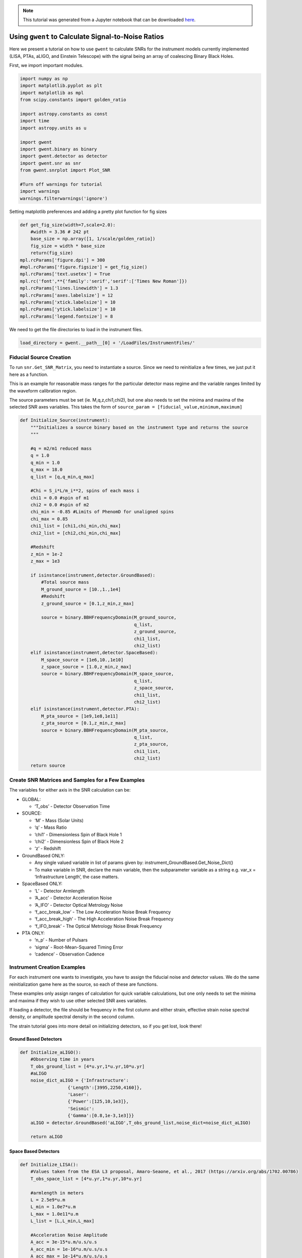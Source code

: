 .. module:: gwent

.. note:: This tutorial was generated from a Jupyter notebook that can be
          downloaded `here <_static/notebooks/calcSNR_tutorial.ipynb>`_.

.. _calcSNR_tutorial:

Using ``gwent`` to Calculate Signal-to-Noise Ratios
===================================================

Here we present a tutorial on how to use ``gwent`` to calculate SNRs for
the instrument models currently implemented (LISA, PTAs, aLIGO, and
Einstein Telescope) with the signal being an array of coalescing Binary
Black Holes.

First, we import important modules.

.. code:: python

    import numpy as np
    import matplotlib.pyplot as plt
    import matplotlib as mpl
    from scipy.constants import golden_ratio
    
    import astropy.constants as const
    import time
    import astropy.units as u
    
    import gwent
    import gwent.binary as binary
    import gwent.detector as detector
    import gwent.snr as snr
    from gwent.snrplot import Plot_SNR
    
    #Turn off warnings for tutorial
    import warnings
    warnings.filterwarnings('ignore')

Setting matplotlib preferences and adding a pretty plot function for fig
sizes

.. code:: python

    def get_fig_size(width=7,scale=2.0):
        #width = 3.36 # 242 pt
        base_size = np.array([1, 1/scale/golden_ratio])
        fig_size = width * base_size
        return(fig_size)
    mpl.rcParams['figure.dpi'] = 300
    #mpl.rcParams['figure.figsize'] = get_fig_size()
    mpl.rcParams['text.usetex'] = True
    mpl.rc('font',**{'family':'serif','serif':['Times New Roman']})
    mpl.rcParams['lines.linewidth'] = 1.3
    mpl.rcParams['axes.labelsize'] = 12
    mpl.rcParams['xtick.labelsize'] = 10
    mpl.rcParams['ytick.labelsize'] = 10
    mpl.rcParams['legend.fontsize'] = 8

We need to get the file directories to load in the instrument files.

.. code:: python

    load_directory = gwent.__path__[0] + '/LoadFiles/InstrumentFiles/'

Fiducial Source Creation
------------------------

To run ``snr.Get_SNR_Matrix``, you need to instantiate a source. Since
we need to reinitialize a few times, we just put it here as a function.

This is an example for reasonable mass ranges for the particular
detector mass regime and the variable ranges limited by the waveform
calibration region.

The source parameters must be set (ie. M,q,z,chi1,chi2), but one also
needs to set the minima and maxima of the selected SNR axes variables.
This takes the form of
``source_param = [fiducial_value,minimum,maximum]``

.. code:: python

    def Initialize_Source(instrument):
        """Initializes a source binary based on the instrument type and returns the source
        """
        
        #q = m2/m1 reduced mass
        q = 1.0
        q_min = 1.0
        q_max = 18.0
        q_list = [q,q_min,q_max]
    
        #Chi = S_i*L/m_i**2, spins of each mass i
        chi1 = 0.0 #spin of m1
        chi2 = 0.0 #spin of m2
        chi_min = -0.85 #Limits of PhenomD for unaligned spins
        chi_max = 0.85
        chi1_list = [chi1,chi_min,chi_max]
        chi2_list = [chi2,chi_min,chi_max]
    
        #Redshift
        z_min = 1e-2
        z_max = 1e3
    
        if isinstance(instrument,detector.GroundBased):
            #Total source mass
            M_ground_source = [10.,1.,1e4]
            #Redshift
            z_ground_source = [0.1,z_min,z_max]
    
            source = binary.BBHFrequencyDomain(M_ground_source,
                                               q_list,
                                               z_ground_source,
                                               chi1_list,
                                               chi2_list)
        elif isinstance(instrument,detector.SpaceBased):
            M_space_source = [1e6,10.,1e10]
            z_space_source = [1.0,z_min,z_max]
            source = binary.BBHFrequencyDomain(M_space_source,
                                               q_list,
                                               z_space_source,
                                               chi1_list,
                                               chi2_list)
        elif isinstance(instrument,detector.PTA):
            M_pta_source = [1e9,1e8,1e11]
            z_pta_source = [0.1,z_min,z_max]
            source = binary.BBHFrequencyDomain(M_pta_source,
                                               q_list,
                                               z_pta_source,
                                               chi1_list,
                                               chi2_list)
        return source

Create SNR Matrices and Samples for a Few Examples
--------------------------------------------------

The variables for either axis in the SNR calculation can be:

-  GLOBAL:

   -  ‘T_obs’ - Detector Observation Time

-  SOURCE:

   -  ‘M’ - Mass (Solar Units)
   -  ‘q’ - Mass Ratio
   -  ‘chi1’ - Dimensionless Spin of Black Hole 1
   -  ‘chi2’ - Dimensionless Spin of Black Hole 2
   -  ‘z’ - Redshift

-  GroundBased ONLY:

   -  Any single valued variable in list of params given by:
      instrument_GroundBased.Get_Noise_Dict()
   -  To make variable in SNR, declare the main variable, then the
      subparameter variable as a string e.g. var_x = ‘Infrastructure
      Length’, the case matters.

-  SpaceBased ONLY:

   -  ‘L’ - Detector Armlength
   -  ‘A_acc’ - Detector Acceleration Noise
   -  ‘A_IFO’ - Detector Optical Metrology Noise
   -  ‘f_acc_break_low’ - The Low Acceleration Noise Break Frequency
   -  ‘f_acc_break_high’ - The High Acceleration Noise Break Frequency
   -  ‘f_IFO_break’ - The Optical Metrology Noise Break Frequency

-  PTA ONLY:

   -  ‘n_p’ - Number of Pulsars
   -  ‘sigma’ - Root-Mean-Squared Timing Error
   -  ‘cadence’ - Observation Cadence

Instrument Creation Examples
----------------------------

For each instrument one wants to investigate, you have to assign the
fiducial noise and detector values. We do the same reinitialization game
here as the source, so each of these are functions.

These examples only assign ranges of calculation for quick variable
calculations, but one only needs to set the minima and maxima if they
wish to use other selected SNR axes variables.

If loading a detector, the file should be frequency in the first column
and either strain, effective strain noise spectral density, or amplitude
spectral density in the second column.

The strain tutorial goes into more detail on initializing detectors, so
if you get lost, look there!

Ground Based Detectors
~~~~~~~~~~~~~~~~~~~~~~

.. code:: python

    def Initialize_aLIGO():
        #Observing time in years
        T_obs_ground_list = [4*u.yr,1*u.yr,10*u.yr]
        #aLIGO
        noise_dict_aLIGO = {'Infrastructure':
                      {'Length':[3995,2250,4160]},
                      'Laser':
                      {'Power':[125,10,1e3]},
                      'Seismic':
                      {'Gamma':[0.8,1e-3,1e3]}}
        aLIGO = detector.GroundBased('aLIGO',T_obs_ground_list,noise_dict=noise_dict_aLIGO)
        
        return aLIGO

Space Based Detectors
~~~~~~~~~~~~~~~~~~~~~

.. code:: python

    def Initialize_LISA():
        #Values taken from the ESA L3 proposal, Amaro-Seaone, et al., 2017 (https://arxiv.org/abs/1702.00786)
        T_obs_space_list = [4*u.yr,1*u.yr,10*u.yr]
    
        #armlength in meters
        L = 2.5e9*u.m
        L_min = 1.0e7*u.m
        L_max = 1.0e11*u.m
        L_list = [L,L_min,L_max]
    
        #Acceleration Noise Amplitude
        A_acc = 3e-15*u.m/u.s/u.s
        A_acc_min = 1e-16*u.m/u.s/u.s
        A_acc_max = 1e-14*u.m/u.s/u.s
        A_acc_list = [A_acc,A_acc_min,A_acc_max]
    
        #The Low Acceleration Noise Break Frequency
        f_acc_break_low = .4*u.mHz.to('Hz')*u.Hz
        f_acc_break_low_min = .1*u.mHz.to('Hz')*u.Hz
        f_acc_break_low_max = 1.0*u.mHz.to('Hz')*u.Hz
        f_acc_break_low_list = [f_acc_break_low,f_acc_break_low_min,f_acc_break_low_max]
    
        #The High Acceleration Noise Break Frequency
        f_acc_break_high = 8.*u.mHz.to('Hz')*u.Hz
        f_acc_break_high_min = 1.*u.mHz.to('Hz')*u.Hz
        f_acc_break_high_max = 10.*u.mHz.to('Hz')*u.Hz
        f_acc_break_high_list = [f_acc_break_high,f_acc_break_high_min,f_acc_break_high_max]
    
        #The Optical Metrology Noise Break Frequency
        f_IFO_break = 2.*u.mHz.to('Hz')*u.Hz
        f_IFO_break_min = 1.*u.mHz.to('Hz')*u.Hz
        f_IFO_break_max = 10.*u.mHz.to('Hz')*u.Hz
        f_IFO_break_list = [f_IFO_break,f_IFO_break_min,f_IFO_break_max]
    
        #Detector Optical Metrology Noise
        A_IFO = 10e-12*u.m
        A_IFO_min = 1.0e-13*u.m
        A_IFO_max = 1.0e-10*u.m
        A_IFO_list = [A_IFO,A_IFO_min,A_IFO_max]
    
        #Unresolved Galactic WD Background
        Background = False
    
        #Numerical Transfer Function
        T_type = 'N'
    
        LISA_prop1 = detector.SpaceBased('LISA_prop1',
                                         T_obs_space_list,L_list,A_acc_list,
                                         f_acc_break_low_list,f_acc_break_high_list,
                                         A_IFO_list,f_IFO_break_list,
                                         Background=Background,T_type=T_type)
        return LISA_prop1

PTA Detectors
~~~~~~~~~~~~~

.. code:: python

    def Initialize_NANOGrav():
        #NANOGrav calculation using 11.5yr parameters https://arxiv.org/abs/1801.01837
        #Observing time in years
        T_obs_ptas_list = [11.42*u.yr,5*u.yr,30*u.yr]
        #rms timing residuals in seconds
        sigma = 100*u.ns.to('s')*u.s
        sigma_min = 100*u.ns.to('s')*u.s
        sigma_max = 500*u.ns.to('s')*u.s
        sigma_list = [sigma,sigma_min,sigma_max]
        #Number of pulsars
        n_p = 34
        n_p_min = 18
        n_p_max = 200
        n_p_list = [n_p,n_p_min,n_p_max]
        #Avg observation cadence of 1 every 2 weeks in num/year
        cadence = 1/(2*u.wk.to('yr')*u.yr)
        cadence_min = 2/u.yr
        cadence_max = 1/(u.wk.to('yr')*u.yr)
        cadence_list = [cadence,cadence_min,cadence_max]
    
        #NANOGrav 11.4 yr WN only
        NANOGrav_WN = detector.PTA('NANOGrav_WN',n_p_list,T_obs=T_obs_ptas_list,sigma=sigma_list,cadence=cadence_list)
        return NANOGrav_WN

SNR Calculations
----------------

To actually sample the parameter space, one needs to declare x and y
variables that correspond to the variables inside the relavant
instrument and/or model for the SNR Calculation.

You will also need to assign Sample Rates for each, this will directly
determine how long a calculation will take. I have kept all curves under
100 for paper figures, so I would recommend nothing over that, but I
won’t tell you what to do!

.. code:: python

    #Number of SNRMatrix rows
    sampleRate_y = 100
    #Number of SNRMatrix columns
    sampleRate_x = 100

We now use ``Get_SNR_Matrix`` with the variables given and the data
range to sample the space either logrithmically or linearly based on the
selection of variables. It computes the SNR for each value, then returns
the variable ranges used to calculate the SNR for each matrix, then
returns the SNRs with size of the ``sampleRate_x``\ X\ ``sampleRate_y``

aLIGO
~~~~~

Varying Source Parameters
^^^^^^^^^^^^^^^^^^^^^^^^^

Here we calculate the SNR for three source parameters ``chi1``,\ ``q``,
and ``z`` using ``Get_SNR_Matrix``. For ease of the example, we just do
them all at once.

.. code:: python

    #Variable on y-axis
    var_ys = ['chi1','q','z']
    #Variable on x-axis
    var_x = 'M'
    instrument = Initialize_aLIGO()
    sample_x_array = []
    sample_y_array = []
    SNR_array = []
    for var_y in var_ys:
        source = Initialize_Source(instrument)
        start = time.time()
        [sample_x,sample_y,SNRMatrix] = snr.Get_SNR_Matrix(source,instrument,
                                                           var_x,sampleRate_x,
                                                           var_y,sampleRate_y)
        end = time.time()
        sample_x_array.append(sample_x)
        sample_y_array.append(sample_y)
        SNR_array.append(SNRMatrix)
    
        print('Model: ',instrument.name + '_' + var_x + '_vs_' + var_y,',',' done. t = : ',end-start)


.. parsed-literal::

    Model:  aLIGO_M_vs_chi1 ,  done. t = :  41.35525178909302
    Model:  aLIGO_M_vs_q ,  done. t = :  40.72077178955078
    Model:  aLIGO_M_vs_z ,  done. t = :  31.168396711349487


Plotting SNRs
^^^^^^^^^^^^^

This is just an example of plotting the above SNRs using the
``Plot_SNR`` function. The function can take a *ton* of parameters, but
for simple plots most of them are unneccessary.

.. code:: python

    fig, axes = plt.subplots(1,3,figsize=get_fig_size())
    loglevelMax=4.0
    hspace = .1
    wspace = .45
    for i,ax in enumerate(axes):
        if i == (len(axes)-1):
            Plot_SNR('M',sample_x_array[i],var_ys[i],
                     sample_y_array[i],SNR_array[i],
                     fig=fig,ax=ax,display=True,display_cbar=True,
                     logLevels_max=loglevelMax,
                     hspace=hspace,wspace=wspace,
                     xticklabels_kwargs={'rotation':70,'y':0.02},
                     ylabels_kwargs={'labelpad':-5})
        else:
            Plot_SNR('M',sample_x_array[i],var_ys[i],
                     sample_y_array[i],SNR_array[i],
                     fig=fig,ax=ax,display=False,display_cbar=False,
                     logLevels_max=loglevelMax,
                     hspace=hspace,wspace=wspace,xticklabels_kwargs={'rotation':70,'y':0.02})
        i += 1



.. image:: calcSNR_tutorial_files/calcSNR_tutorial_26_0.png


A simple example for just one figure.

.. code:: python

    Plot_SNR('M',sample_x_array[-1],'z',sample_y_array[-1],SNR_array[-1],smooth_contours=False)



.. image:: calcSNR_tutorial_files/calcSNR_tutorial_28_0.png


Varying Instrument Parameters
^^^^^^^^^^^^^^^^^^^^^^^^^^^^^

This is very similar to the previous example, but with varying the
instrument parameters ``Infrastructure Length``, ``Seismic Gamma``, and
``Laser Power``\ vs. ``M``.

One thing to note is that we moved the instrument initialization inside
the for loop this time since we don’t want the parameters to stay at the
max value from the previous run.

.. code:: python

    #Variable on y-axis
    var_ys = ['Infrastructure Length','Seismic Gamma','Laser Power']
    #Variable on x-axis
    var_x = 'M'
    sample_x_array = []
    sample_y_array = []
    SNR_array = []
    for var_y in var_ys:
        instrument = Initialize_aLIGO()
        source = Initialize_Source(instrument)
        start = time.time()
        [sample_x,sample_y,SNRMatrix] = snr.Get_SNR_Matrix(source,instrument,
                                                           var_x,sampleRate_x,
                                                           var_y,sampleRate_y)
        end = time.time()
        sample_x_array.append(sample_x)
        sample_y_array.append(sample_y)
        SNR_array.append(SNRMatrix)
    
        print('Model: ',instrument.name + '_' + var_x + '_vs_' + var_y,',',' done. t = : ',end-start)


.. parsed-literal::

    Model:  aLIGO_M_vs_Infrastructure Length ,  done. t = :  31.27728819847107
    Model:  aLIGO_M_vs_Seismic Gamma ,  done. t = :  31.22858500480652
    Model:  aLIGO_M_vs_Laser Power ,  done. t = :  30.76893949508667


.. code:: python

    figsize = get_fig_size()
    fig, axes = plt.subplots(1,3,figsize=figsize)
    loglevelMax=3.0
    
    wspace = .5
    
    for i,ax in enumerate(axes):
        if i == (len(axes))-1:
            Plot_SNR('M',sample_x_array[i],var_ys[i],
                     sample_y_array[i],SNR_array[i],
                     fig=fig,ax=ax,display=True,display_cbar=True,
                     logLevels_max=loglevelMax,
                     hspace=hspace,wspace=wspace,
                     xticklabels_kwargs={'rotation':70,'y':0.02},ylabels_kwargs={'labelpad':-5})
        else:
            Plot_SNR('M',sample_x_array[i],var_ys[i],
                     sample_y_array[i],SNR_array[i],
                     fig=fig,ax=ax,display=False,display_cbar=False,
                     logLevels_max=loglevelMax,
                     xticklabels_kwargs={'rotation':70,'y':0.02},
                     ylabels_kwargs={'labelpad':1})



.. image:: calcSNR_tutorial_files/calcSNR_tutorial_31_0.png


LISA SNR
~~~~~~~~

We now just for examples repeat the above few SNR calculations for LISA
parameters.

.. code:: python

    #Variable on y-axis
    var_ys = ['chi1','q','z']
    #Variable on x-axis
    var_x = 'M'
    instrument = Initialize_LISA()
    sample_x_array = []
    sample_y_array = []
    SNR_array = []
    for var_y in var_ys:
        source = Initialize_Source(instrument)
        start = time.time()
        [sample_x,sample_y,SNRMatrix] = snr.Get_SNR_Matrix(source,instrument,
                                                           var_x,sampleRate_x,
                                                           var_y,sampleRate_y)
        end = time.time()
        sample_x_array.append(sample_x)
        sample_y_array.append(sample_y)
        SNR_array.append(SNRMatrix)
    
        print('Model: ',instrument.name + '_' + var_x + '_vs_' + var_y,',',' done. t = : ',end-start)


.. parsed-literal::

    Model:  LISA_prop1_M_vs_chi1 ,  done. t = :  50.03253507614136
    Model:  LISA_prop1_M_vs_q ,  done. t = :  48.90465474128723
    Model:  LISA_prop1_M_vs_z ,  done. t = :  40.506542921066284


.. code:: python

    figsize = get_fig_size()
    fig, axes = plt.subplots(1,3,figsize=figsize)
    loglevelMax=7.0
    hspace = .1
    wspace = .45
    
    for i,ax in enumerate(axes):
        if i == (len(axes))-1:
            Plot_SNR('M',sample_x_array[i],var_ys[i],
                     sample_y_array[i],SNR_array[i],
                     fig=fig,ax=ax,display=True,display_cbar=True,
                     logLevels_max=loglevelMax,
                     hspace=hspace,wspace=wspace,
                     xticklabels_kwargs={'rotation':70,'y':0.02},
                     ylabels_kwargs={'labelpad':-5})
        else:
            Plot_SNR('M',sample_x_array[i],var_ys[i],
                     sample_y_array[i],SNR_array[i],
                     fig=fig,ax=ax,display=False,display_cbar=False,
                     logLevels_max=loglevelMax,
                     hspace=hspace,wspace=wspace,xticklabels_kwargs={'rotation':70,'y':0.02})



.. image:: calcSNR_tutorial_files/calcSNR_tutorial_34_0.png


Another included feature is the ability to add luminosity distance or
lookback times onto the right hand axes of the redshift vs. total mass
plots.

.. code:: python

    figsize = get_fig_size()
    fig, axes = plt.subplots(1,2,figsize=figsize)
    wspace = 0.6
    Plot_SNR('M',sample_x_array[-1],'z',sample_y_array[-1],SNR_array[-1],fig=fig,ax=axes[0],
             display=False,display_cbar=False,dl_axis=True,smooth_contours=False,
             xticklabels_kwargs={'rotation':70,'y':0.02},
             ylabels_kwargs={'labelpad':-3})
    Plot_SNR('M',sample_x_array[-1],'z',sample_y_array[-1],SNR_array[-1],fig=fig,ax=axes[1],
             lb_axis=True,wspace=wspace,smooth_contours=False,
             xticklabels_kwargs={'rotation':70,'y':0.02},
             ylabels_kwargs={'labelpad':-3})



.. image:: calcSNR_tutorial_files/calcSNR_tutorial_36_0.png


.. code:: python

    #Variable on y-axis
    var_ys = ['L','A_acc','A_IFO','f_acc_break_low','f_acc_break_high','f_IFO_break']
    #Variable on x-axis
    var_x = 'M'
    sample_x_array = []
    sample_y_array = []
    SNR_array = []
    for var_y in var_ys:
        instrument = Initialize_LISA()
        source = Initialize_Source(instrument)
        start = time.time()
        [sample_x,sample_y,SNRMatrix] = snr.Get_SNR_Matrix(source,instrument,
                                                           var_x,sampleRate_x,
                                                           var_y,sampleRate_y)
        end = time.time()
        sample_x_array.append(sample_x)
        sample_y_array.append(sample_y)
        SNR_array.append(SNRMatrix)
    
        print('Model: ',instrument.name + '_' + var_x + '_vs_' + var_y,',',' done. t = : ',end-start)


.. parsed-literal::

    Model:  LISA_prop1_M_vs_L ,  done. t = :  39.371663093566895
    Model:  LISA_prop1_M_vs_A_acc ,  done. t = :  40.02059864997864
    Model:  LISA_prop1_M_vs_A_IFO ,  done. t = :  39.97913455963135
    Model:  LISA_prop1_M_vs_f_acc_break_low ,  done. t = :  40.6117742061615
    Model:  LISA_prop1_M_vs_f_acc_break_high ,  done. t = :  41.86841011047363
    Model:  LISA_prop1_M_vs_f_IFO_break ,  done. t = :  40.63132047653198


.. code:: python

    figsize = get_fig_size(scale=1.0)
    fig, axes = plt.subplots(3,2,figsize=figsize)
    
    #Can add lines on plot
    fiducial_lines = [2.5e9,3e-15,1e-12,0.4*u.mHz.to('Hz'),8*u.mHz.to('Hz'),2*u.mHz.to('Hz')]
    loglevelMax=5.0
    hspace = .15
    wspace = .35
    
    ii = 0
    for i in range(np.shape(axes)[0]):
        for j in range(np.shape(axes)[1]):
            if ii == (np.shape(axes)[0]*np.shape(axes)[1])-1:
                Plot_SNR('M',sample_x_array[ii],var_ys[ii],
                         sample_y_array[ii],SNR_array[ii],
                         fig=fig,ax=axes[i,j],display=True,display_cbar=True,
                         logLevels_max=loglevelMax,y_axis_line=fiducial_lines[ii],
                         hspace=hspace,wspace=wspace,
                         xticklabels_kwargs={'rotation':70,'y':0.02},
                         ylabels_kwargs={'labelpad':5})
            elif ii == (np.shape(axes)[0]*np.shape(axes)[1])-2:
                Plot_SNR('M',sample_x_array[ii],var_ys[ii],
                         sample_y_array[ii],SNR_array[ii],
                         fig=fig,ax=axes[i,j],display=False,display_cbar=False,
                         logLevels_max=loglevelMax,y_axis_line=fiducial_lines[ii],
                         hspace=hspace,wspace=wspace,
                         xticklabels_kwargs={'rotation':70,'y':0.02},
                         ylabels_kwargs={'labelpad':5})
            else:
                Plot_SNR('M',sample_x_array[ii],var_ys[ii],
                         sample_y_array[ii],SNR_array[ii],
                         fig=fig,ax=axes[i,j],display=False,display_cbar=False,
                         logLevels_max=loglevelMax,y_axis_line=fiducial_lines[ii],
                         x_axis_label = False,
                         hspace=hspace,wspace=wspace,
                         xticklabels_kwargs={'rotation':70,'y':0.02},
                         ylabels_kwargs={'labelpad':5})
            ii += 1



.. image:: calcSNR_tutorial_files/calcSNR_tutorial_38_0.png


PTA SNRs
~~~~~~~~

Same as the rest, just for example purposes!

.. code:: python

    #Variable on y-axis
    var_ys = ['chi1','q','z']
    #Variable on x-axis
    var_x = 'M'
    instrument = Initialize_NANOGrav()
    sample_x_array = []
    sample_y_array = []
    SNR_array = []
    for var_y in var_ys:
        source = Initialize_Source(instrument)
        start = time.time()
        [sample_x,sample_y,SNRMatrix] = snr.Get_SNR_Matrix(source,instrument,
                                                           var_x,sampleRate_x,
                                                           var_y,sampleRate_y)
        end = time.time()
        sample_x_array.append(sample_x)
        sample_y_array.append(sample_y)
        SNR_array.append(SNRMatrix)
    
        print('Model: ',instrument.name + '_' + var_x + '_vs_' + var_y,',',' done. t = : ',end-start)


.. parsed-literal::

    Model:  NANOGrav_WN_M_vs_chi1 ,  done. t = :  27.372398853302002
    Model:  NANOGrav_WN_M_vs_q ,  done. t = :  23.18591332435608
    Model:  NANOGrav_WN_M_vs_z ,  done. t = :  23.842024326324463


.. code:: python

    figsize = get_fig_size()
    fig, axes = plt.subplots(1,3,figsize=figsize)
    loglevelMax=5.0
    hspace = .1
    wspace = .45
    
    for i,ax in enumerate(axes):
        if i == (len(axes))-1:
            Plot_SNR('M',sample_x_array[i],var_ys[i],
                     sample_y_array[i],SNR_array[i],
                     fig=fig,ax=ax,display=True,display_cbar=True,
                     logLevels_max=loglevelMax,
                     hspace=hspace,wspace=wspace,
                     xticklabels_kwargs={'rotation':70,'y':0.02},
                     ylabels_kwargs={'labelpad':-5})
        else:
            Plot_SNR('M',sample_x_array[i],var_ys[i],
                     sample_y_array[i],SNR_array[i],
                     fig=fig,ax=ax,display=False,display_cbar=False,
                     logLevels_max=loglevelMax,
                     hspace=hspace,wspace=wspace,xticklabels_kwargs={'rotation':70,'y':0.02})



.. image:: calcSNR_tutorial_files/calcSNR_tutorial_41_0.png


There is also functionality to plot two different plots together for
eazy comparison.

.. code:: python

    instrument = Initialize_NANOGrav()
    source = Initialize_Source(instrument)
    [sample_x,sample_y,SNRMatrix] = snr.Get_SNR_Matrix(source,instrument,
                                                       'M',sampleRate_x,
                                                       'z',sampleRate_y,inc=np.pi/2)

.. code:: python

    fig,ax = plt.subplots()
    Plot_SNR('M',sample_x_array[-1],'z',sample_y_array[-1],SNR_array[-1],
             display=False,display_cbar=False,fig=fig,ax=ax,
             contour_kwargs={'cmap':'viridis'},cfill=False)
    Plot_SNR('M',sample_x,'z',sample_y,SNRMatrix,fig=fig,ax=ax,
             contour_kwargs={'cmap':'viridis','linestyles':'--'},cfill=False)



.. image:: calcSNR_tutorial_files/calcSNR_tutorial_44_0.png


These can take a long time if you vary the instrument parameters. Be
careful with your sample rates!

.. code:: python

    sampleRate_x = 50
    sampleRate_y = 50

.. code:: python

    #Variable on y-axis
    var_ys = ['n_p','sigma','cadence','T_obs']
    #Variable on x-axis
    var_x = 'M'
    sample_x_array = []
    sample_y_array = []
    SNR_array = []
    for var_y in var_ys:
        instrument = Initialize_NANOGrav()
        source = Initialize_Source(instrument)
        start = time.time()
        [sample_x,sample_y,SNRMatrix] = snr.Get_SNR_Matrix(source,instrument,
                                                           var_x,sampleRate_x,
                                                           var_y,sampleRate_y)
        end = time.time()
        sample_x_array.append(sample_x)
        sample_y_array.append(sample_y)
        SNR_array.append(SNRMatrix)
    
        print('Model: ',instrument.name + '_' + var_x + '_vs_' + var_y,',',' done. t = : ',end-start)


.. parsed-literal::

    Model:  NANOGrav_WN_M_vs_n_p ,  done. t = :  141.06110644340515
    Model:  NANOGrav_WN_M_vs_sigma ,  done. t = :  159.12187552452087
    Model:  NANOGrav_WN_M_vs_cadence ,  done. t = :  163.1423692703247
    Model:  NANOGrav_WN_M_vs_T_obs ,  done. t = :  254.33116555213928


.. code:: python

    figsize = get_fig_size(scale=1.0)
    fig, axes = plt.subplots(2,2,figsize=figsize)
    
    loglevelMax=4.0
    hspace = .2
    wspace = .3
    smooth = False
    
    ii = 0
    for i in range(np.shape(axes)[0]):
        for j in range(np.shape(axes)[1]):
            if ii == (np.shape(axes)[0]*np.shape(axes)[1])-1:
                Plot_SNR('M',sample_x_array[ii],var_ys[ii],
                         sample_y_array[ii],SNR_array[ii],
                         fig=fig,ax=axes[i,j],
                         logLevels_max=loglevelMax,
                         hspace=hspace,wspace=wspace,
                         smooth_contours=smooth,
                         xticklabels_kwargs={'rotation':70,'y':0.02},
                         ylabels_kwargs={'labelpad':5})
            elif ii == (np.shape(axes)[0]*np.shape(axes)[1])-2:
                Plot_SNR('M',sample_x_array[ii],var_ys[ii],
                         sample_y_array[ii],SNR_array[ii],
                         fig=fig,ax=axes[i,j],display=False,display_cbar=False,
                         logLevels_max=loglevelMax,
                         hspace=hspace,wspace=wspace,
                         smooth_contours=smooth,
                         xticklabels_kwargs={'rotation':70,'y':0.02},
                         ylabels_kwargs={'labelpad':2})
            else:
                Plot_SNR('M',sample_x_array[ii],var_ys[ii],
                         sample_y_array[ii],SNR_array[ii],
                         fig=fig,ax=axes[i,j],display=False,display_cbar=False,x_axis_label=False,
                         logLevels_max=loglevelMax,
                         hspace=hspace,wspace=wspace,
                         smooth_contours=smooth,
                         xticklabels_kwargs={'rotation':70,'y':0.02},
                         ylabels_kwargs={'labelpad':2})
            ii += 1



.. image:: calcSNR_tutorial_files/calcSNR_tutorial_48_0.png


